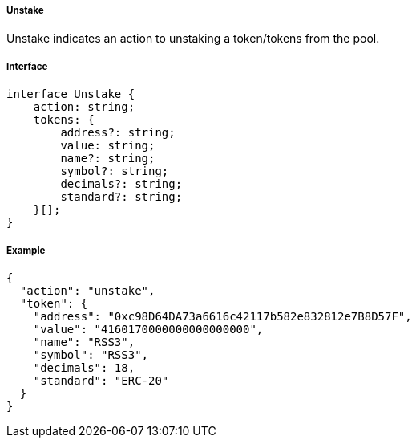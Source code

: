 ===== Unstake

Unstake indicates an action to unstaking a token/tokens from the pool.

===== Interface

[,typescript]
----
interface Unstake {
    action: string;
    tokens: {
        address?: string;
        value: string;
        name?: string;
        symbol?: string;
        decimals?: string;
        standard?: string;
    }[];
}
----

===== Example

[,json]
----
{
  "action": "unstake",
  "token": {
    "address": "0xc98D64DA73a6616c42117b582e832812e7B8D57F",
    "value": "4160170000000000000000",
    "name": "RSS3",
    "symbol": "RSS3",
    "decimals": 18,
    "standard": "ERC-20"
  }
}
----
